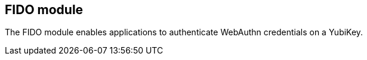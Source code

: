 == FIDO module
The FIDO module enables applications to authenticate WebAuthn credentials on a
YubiKey.
